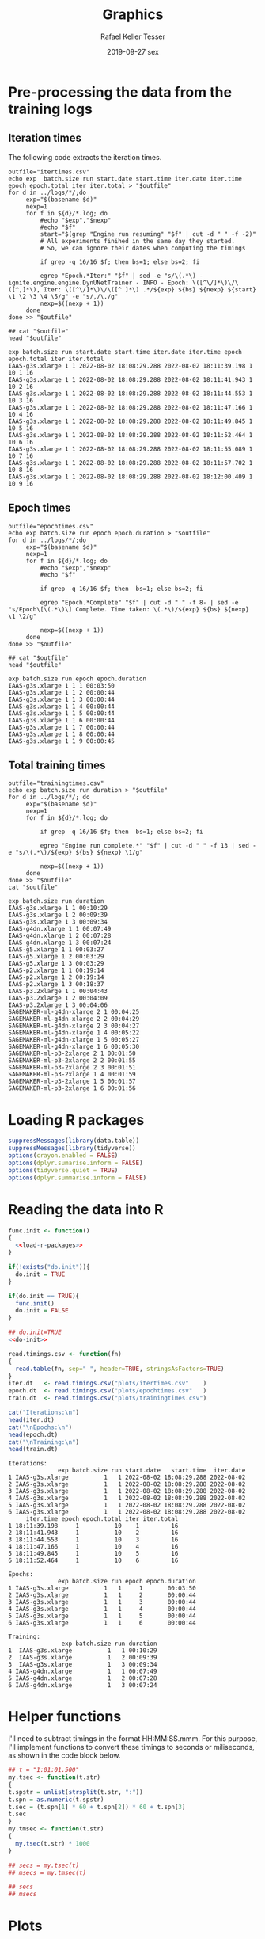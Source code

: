 #+options: ':nil *:t -:t ::t <:t H:3 \n:nil ^:t arch:headline
#+options: author:t broken-links:nil c:nil creator:nil
#+options: d:(not "LOGBOOK") date:t e:t email:nil f:t inline:t num:nil
#+options: p:nil pri:nil prop:nil stat:t tags:t tasks:t tex:t
#+options: timestamp:t title:t toc:t todo:t |:t
#+date: 2019-09-27 sex
#+title: Graphics
#+author: Rafael Keller Tesser
#+email: rktesser@unicamp.br
#+language: en
#+tags: noexport(n) deprecated(d) ignore(i) RafaelTesser(R) EdsonBorin(E) OtatioNapoli(O) Daniel(D)
#+select_tags: export
#+exclude_tags: noexport
#+startup: overview indent
#+property: header-args:R :output-dir "./img" :session 202208-dl-cloud :datadir "./plots"
#+property: datadir "../logs"

* Pre-processing the data from the training logs

** Iteration times

The following code extracts the iteration times.

#+begin_src shell :results output :exports both
outfile="itertimes.csv"
echo exp  batch.size run start.date start.time iter.date iter.time epoch epoch.total iter iter.total > "$outfile"
for d in ../logs/*/;do
	 exp="$(basename $d)"
	 nexp=1
	 for f in ${d}/*.log; do
	     #echo "$exp","$nexp"
	     #echo "$f"
	     start="$(grep "Engine run resuming" "$f" | cut -d " " -f -2)"
	     # All experiments finihed in the same day they started.
	     # So, we can ignore their dates when computing the timings

	     if grep -q 16/16 $f; then bs=1; else bs=2; fi
	     
	     egrep "Epoch.*Iter:" "$f" | sed -e "s/\(.*\) - ignite.engine.engine.DynUNetTrainer - INFO - Epoch: \([^\/]*\)\/\([^,]*\), Iter: \([^\/]*\)\/\([^ ]*\) .*/${exp} ${bs} ${nexp} ${start} \1 \2 \3 \4 \5/g" -e "s/,/\./g"
	     nexp=$((nexp + 1))
	 done
done >> "$outfile"

## cat "$outfile"
head "$outfile"
#+end_src

#+RESULTS:
#+begin_example
exp batch.size run start.date start.time iter.date iter.time epoch epoch.total iter iter.total
IAAS-g3s.xlarge 1 1 2022-08-02 18:08:29.288 2022-08-02 18:11:39.198 1 10 1 16
IAAS-g3s.xlarge 1 1 2022-08-02 18:08:29.288 2022-08-02 18:11:41.943 1 10 2 16
IAAS-g3s.xlarge 1 1 2022-08-02 18:08:29.288 2022-08-02 18:11:44.553 1 10 3 16
IAAS-g3s.xlarge 1 1 2022-08-02 18:08:29.288 2022-08-02 18:11:47.166 1 10 4 16
IAAS-g3s.xlarge 1 1 2022-08-02 18:08:29.288 2022-08-02 18:11:49.845 1 10 5 16
IAAS-g3s.xlarge 1 1 2022-08-02 18:08:29.288 2022-08-02 18:11:52.464 1 10 6 16
IAAS-g3s.xlarge 1 1 2022-08-02 18:08:29.288 2022-08-02 18:11:55.089 1 10 7 16
IAAS-g3s.xlarge 1 1 2022-08-02 18:08:29.288 2022-08-02 18:11:57.702 1 10 8 16
IAAS-g3s.xlarge 1 1 2022-08-02 18:08:29.288 2022-08-02 18:12:00.409 1 10 9 16
#+end_example

** Epoch times

#+begin_src shell :results output :exports both
outfile="epochtimes.csv"
echo exp batch.size run epoch epoch.duration > "$outfile"
for d in ../logs/*/;do
	 exp="$(basename $d)"
	 nexp=1
	 for f in ${d}/*.log; do
	     #echo "$exp","$nexp"
	     #echo "$f"

	     if grep -q 16/16 $f; then  bs=1; else bs=2; fi
	     	     
	     egrep "Epoch.*Complete" "$f" | cut -d " " -f 8- | sed -e "s/Epoch\[\(.*\)\] Complete. Time taken: \(.*\)/${exp} ${bs} ${nexp} \1 \2/g"
	     
	     nexp=$((nexp + 1))
	 done
done >> "$outfile"

## cat "$outfile"
head "$outfile"
#+end_src

#+RESULTS:
#+begin_example
exp batch.size run epoch epoch.duration
IAAS-g3s.xlarge 1 1 1 00:03:50
IAAS-g3s.xlarge 1 1 2 00:00:44
IAAS-g3s.xlarge 1 1 3 00:00:44
IAAS-g3s.xlarge 1 1 4 00:00:44
IAAS-g3s.xlarge 1 1 5 00:00:44
IAAS-g3s.xlarge 1 1 6 00:00:44
IAAS-g3s.xlarge 1 1 7 00:00:44
IAAS-g3s.xlarge 1 1 8 00:00:44
IAAS-g3s.xlarge 1 1 9 00:00:45
#+end_example


** Total training times

#+begin_src shell :results output :exports both
outfile="trainingtimes.csv"
echo exp batch.size run duration > "$outfile"
for d in ../logs/*/; do
	 exp="$(basename $d)"
	 nexp=1
	 for f in ${d}/*.log; do

	     if grep -q 16/16 $f; then  bs=1; else bs=2; fi
	     
	     egrep "Engine run complete.*" "$f" | cut -d " " -f 13 | sed -e "s/\(.*\)/${exp} ${bs} ${nexp} \1/g"
	     
	     nexp=$((nexp + 1))
	 done
done >> "$outfile"
cat "$outfile"
#+end_src

#+RESULTS:
#+begin_example
exp batch.size run duration
IAAS-g3s.xlarge 1 1 00:10:29
IAAS-g3s.xlarge 1 2 00:09:39
IAAS-g3s.xlarge 1 3 00:09:34
IAAS-g4dn.xlarge 1 1 00:07:49
IAAS-g4dn.xlarge 1 2 00:07:28
IAAS-g4dn.xlarge 1 3 00:07:24
IAAS-g5.xlarge 1 1 00:03:27
IAAS-g5.xlarge 1 2 00:03:29
IAAS-g5.xlarge 1 3 00:03:29
IAAS-p2.xlarge 1 1 00:19:14
IAAS-p2.xlarge 1 2 00:19:14
IAAS-p2.xlarge 1 3 00:18:37
IAAS-p3.2xlarge 1 1 00:04:43
IAAS-p3.2xlarge 1 2 00:04:09
IAAS-p3.2xlarge 1 3 00:04:06
SAGEMAKER-ml-g4dn-xlarge 2 1 00:04:25
SAGEMAKER-ml-g4dn-xlarge 2 2 00:04:29
SAGEMAKER-ml-g4dn-xlarge 2 3 00:04:27
SAGEMAKER-ml-g4dn-xlarge 1 4 00:05:22
SAGEMAKER-ml-g4dn-xlarge 1 5 00:05:27
SAGEMAKER-ml-g4dn-xlarge 1 6 00:05:30
SAGEMAKER-ml-p3-2xlarge 2 1 00:01:50
SAGEMAKER-ml-p3-2xlarge 2 2 00:01:55
SAGEMAKER-ml-p3-2xlarge 2 3 00:01:51
SAGEMAKER-ml-p3-2xlarge 1 4 00:01:59
SAGEMAKER-ml-p3-2xlarge 1 5 00:01:57
SAGEMAKER-ml-p3-2xlarge 1 6 00:01:56
#+end_example


* Loading R packages

#+name: load-r-packages
#+begin_src R :results output :exports both :noweb no-export
suppressMessages(library(data.table))
suppressMessages(library(tidyverse))
options(crayon.enabled = FALSE)
options(dplyr.sumarise.inform = FALSE)
options(tidyverse.quiet = TRUE)
options(dplyr.summarise.inform = FALSE)
#+end_src

#+RESULTS: load-r-packages


* Reading the data into R

#+name: do-init
#+begin_src R :results output :exports both :noweb no-export
func.init <- function()
{
  <<load-r-packages>>
}

if(!exists("do.init")){
  do.init = TRUE
}

if(do.init == TRUE){
  func.init()
  do.init = FALSE
}
#+end_src

#+RESULTS: do-init

#+name: read-csv-data
#+begin_src R :results output :exports both :noweb no-export
## do.init=TRUE
<<do-init>>

read.timings.csv <- function(fn)
{
  read.table(fn, sep=" ", header=TRUE, stringsAsFactors=TRUE)
}
iter.dt   <- read.timings.csv("plots/itertimes.csv"    )
epoch.dt  <- read.timings.csv("plots/epochtimes.csv"   )
train.dt  <- read.timings.csv("plots/trainingtimes.csv")

cat("Iterations:\n")
head(iter.dt)
cat("\nEpochs:\n")
head(epoch.dt)
cat("\nTraining:\n")
head(train.dt)
#+end_src

#+RESULTS: read-csv-data
#+begin_example
Iterations:
              exp batch.size run start.date   start.time  iter.date
1 IAAS-g3s.xlarge          1   1 2022-08-02 18:08:29.288 2022-08-02
2 IAAS-g3s.xlarge          1   1 2022-08-02 18:08:29.288 2022-08-02
3 IAAS-g3s.xlarge          1   1 2022-08-02 18:08:29.288 2022-08-02
4 IAAS-g3s.xlarge          1   1 2022-08-02 18:08:29.288 2022-08-02
5 IAAS-g3s.xlarge          1   1 2022-08-02 18:08:29.288 2022-08-02
6 IAAS-g3s.xlarge          1   1 2022-08-02 18:08:29.288 2022-08-02
     iter.time epoch epoch.total iter iter.total
1 18:11:39.198     1          10    1         16
2 18:11:41.943     1          10    2         16
3 18:11:44.553     1          10    3         16
4 18:11:47.166     1          10    4         16
5 18:11:49.845     1          10    5         16
6 18:11:52.464     1          10    6         16

Epochs:
              exp batch.size run epoch epoch.duration
1 IAAS-g3s.xlarge          1   1     1       00:03:50
2 IAAS-g3s.xlarge          1   1     2       00:00:44
3 IAAS-g3s.xlarge          1   1     3       00:00:44
4 IAAS-g3s.xlarge          1   1     4       00:00:44
5 IAAS-g3s.xlarge          1   1     5       00:00:44
6 IAAS-g3s.xlarge          1   1     6       00:00:44

Training:
               exp batch.size run duration
1  IAAS-g3s.xlarge          1   1 00:10:29
2  IAAS-g3s.xlarge          1   2 00:09:39
3  IAAS-g3s.xlarge          1   3 00:09:34
4 IAAS-g4dn.xlarge          1   1 00:07:49
5 IAAS-g4dn.xlarge          1   2 00:07:28
6 IAAS-g4dn.xlarge          1   3 00:07:24
#+end_example

* Helper functions

I'll need to subtract timings in the format HH:MM:SS.mmm. For this purpose, I'll
implement functions to convert these timings to seconds or miliseconds, as shown
in the code block below.

#+name: fun-conv-timings
#+begin_src R :results output :exports both :noweb no-export
## t = "1:01:01.500"
my.tsec <- function(t.str)
{
t.spstr = unlist(strsplit(t.str, ":"))
t.spn = as.numeric(t.spstr)
t.sec = (t.spn[1] * 60 + t.spn[2]) * 60 + t.spn[3]
t.sec
}
my.tmsec <- function(t.str)
{
  my.tsec(t.str) * 1000
}

## secs = my.tsec(t)
## msecs = my.tmsec(t)

## secs
## msecs

#+end_src


* Plots

** Iteration times
*** Computing the duration of each iteration

As all training sessions finished in the same day as they started, it is safe to
ignore the dates in the log files.

Next, we will create columns for the converted timings from hour format to seconds,
the elapsed time at the end of each iteration, and their duration.

#+name: calc-iter-timings
#+begin_src R :results output :exports both :noweb no-export
<<fun-conv-timings>>

<<read-csv-data>>

iter.dt %>%
  data.frame %>%
  mutate(start.sec = unlist(lapply(as.character(start.time), my.tsec)),
         iter.sec = unlist(lapply(as.character(iter.time), my.tsec)),
         iter.elapsed = iter.sec - start.sec) %>%
  group_by(exp, run) %>%
  mutate(iter.dur = iter.elapsed - lag(iter.elapsed, default = 0)) %>%
  ungroup() -> iter.dt
  head(iter.dt)
#+end_src

#+RESULTS: calc-iter-timings
#+begin_example
# A tibble: 6 × 14
  exp            run start…¹ start…² iter.…³ iter.…⁴ epoch epoch…⁵  iter iter.…⁶
  <fct>        <int> <fct>   <fct>   <fct>   <fct>   <int>   <int> <int>   <int>
1 IAAS-g4dn.x…     1 2022-0… 10:47:… 2022-0… 10:49:…     1      10     1      16
2 IAAS-g4dn.x…     1 2022-0… 10:47:… 2022-0… 10:49:…     1      10     2      16
3 IAAS-g4dn.x…     1 2022-0… 10:47:… 2022-0… 10:49:…     1      10     3      16
4 IAAS-g4dn.x…     1 2022-0… 10:47:… 2022-0… 10:49:…     1      10     4      16
5 IAAS-g4dn.x…     1 2022-0… 10:47:… 2022-0… 10:49:…     1      10     5      16
6 IAAS-g4dn.x…     1 2022-0… 10:47:… 2022-0… 10:49:…     1      10     6      16
# … with 4 more variables: start.sec <dbl>, iter.sec <dbl>, iter.elapsed <dbl>,
#   iter.dur <dbl>, and abbreviated variable names ¹​start.date, ²​start.time,
#   ³​iter.date, ⁴​iter.time, ⁵​epoch.total, ⁶​iter.total
# ℹ Use `colnames()` to see all variable names
#+end_example

#+begin_src R :results output :exports both :noweb no-export
write.csv(iter.dt, "iteration-times-processed.csv")
#+end_src

#+RESULTS:



*** Plotting

Before running this code, you should run the code in

#+begin_src R :results output graphics file :file iteration-times.png :exports both :width 600 :height 600 :noweb no-export

lbl.exp <- c("IaaS\ng4dn.xlarge", "IaaS\np2.xlarge", "IaaS\np3.2xlarge", "SageMaker\nml.g4dn.xlarge", "SageMaker\nml.p3.2xlarge")
names(lbl.exp) <- c("IAAS-g4dn.xlarge", "IAAS-p2.xlarge", "IAAS-p3.2xlarge", "SAGEMAKER-ml-g4dn-xlarge", "SAGEMAKER-ml-p3-2xlarge")

plot.iter.times <- function(dt, scl="fixed")
{
  dt %>%
    ggplot(aes(x = iter, y = iter.dur, group = epoch, color=epoch)) +
    geom_line() +
    facet_grid(cols = vars(run), rows = vars(exp), scales=scl,
               labeller = labeller(exp = lbl.exp)) +
    scale_x_continuous(name = "Iteration number") +
    scale_y_continuous(name = "Iteration time (s)") +
    scale_color_discrete(name = "Epoch")
}

iter.dt %>%
  mutate(epoch = factor(epoch)) %>%
  plot.iter.times() +
  theme_bw()
#+end_src

#+RESULTS:
[[file:./img/iteration-times.png]]


Plot without the first iteration of the first epoch:

#+begin_src R :results output graphics file :file iteration-times-no-1st-iter.png :exports both :width 600 :height 600 :noweb no-export
iter.dt %>%
  filter(!(epoch == 1 & iter == 1)) %>%
  mutate(epoch = factor(epoch)) %>%
  plot.iter.times() +
  theme_bw()
#+end_src

#+RESULTS:
[[file:./img/iteration-times-no-1st-iter.png]]


Plot with free /y/ scale:

#+begin_src R :results output graphics file :file iteration-times-no-1st-iter-freescale.png :exports both :width 600 :height 600 :noweb no-export
iter.dt %>%
  filter(!(epoch == 1 & iter == 1)) %>%
  mutate(epoch = factor(epoch)) %>%
  plot.iter.times(scl = "free_y") +
  theme_bw()
#+end_src

#+RESULTS:
[[file:./img/iteration-times-no-1st-iter-freescale.png]]


Plotting only a few executions:
#+begin_src R :results output graphics file :file iteration-times-few-runs.png  :exports both :width 600 :height 400 :noweb no-export
plot.iter.times.v2 <- function(dt, scl = "fixed")
{
  dt %>%
    ggplot(aes(x = iter, y = iter.dur, group = epoch, color=epoch)) +
    geom_line() +
    facet_grid(cols = vars(exp), scales=scl,
               labeller = labeller(exp = lbl.exp)) +
    scale_x_continuous(name = "Iteration number") +
    scale_y_continuous(name = "Iteration time (s)") +
    scale_color_discrete(name = "Epoch")
}

# exps <- c("IAAS-g4dn.xlarge", "IAAS-p2.xlarge", "IAAS-p3.2xlarge", "SAGEMAKER-ml-g4dn-xlarge", "SAGEMAKER-ml-p3-2xlarge")
exps <- c("IAAS-g4dn.xlarge", "SAGEMAKER-ml-p3-2xlarge")

iter.dt %>%
  #filter(!(epoch == 1 & iter == 1) 1) %>%
  filter(run == 1 & exp %in% exps) %>%
  mutate(epoch = factor(epoch)) %>%
  plot.iter.times.v2(scl = "free") +
  theme_bw() 
  
#+end_src

#+RESULTS:
[[file:./img/iteration-times-few-runs.png]]

Plotting only a few executions:
#+begin_src R :results output graphics file :file iteration-times-single-iaasg4dnxlarge.png  :exports both :width 600 :height 400 :noweb no-export
plot.iter.times.v3 <- function(dt, scl = "fixed")
{
  dt %>%
    ggplot(aes(x = iter, y = iter.dur, group = epoch, color=epoch)) +
    geom_line() +
    ## facet_grid(cols = vars(exp), scales=scl,
    ##            labeller = labeller(exp = lbl.exp)) +
    scale_x_continuous(name = "Iteration number") +
    scale_y_continuous(name = "Iteration time (s)") +
    scale_color_discrete(name = "Epoch")
}

# exps <- c("IAAS-g4dn.xlarge", "IAAS-p2.xlarge", "IAAS-p3.2xlarge", "SAGEMAKER-ml-g4dn-xlarge", "SAGEMAKER-ml-p3-2xlarge")
exps <- c("IAAS-g4dn.xlarge")

iter.dt %>%
  #filter(!(epoch == 1 & iter == 1) 1) %>%
  filter(run == 1 & exp %in% exps) %>%
  mutate(epoch = factor(epoch)) %>%
  plot.iter.times.v3(scl = "free") +
  theme_bw() -> p1

iter.dt %>%
  filter(!(epoch == 1 & iter == 1)) %>%
  filter(run == 1 & exp %in% exps) %>%
  mutate(epoch = factor(epoch)) %>%
  plot.iter.times.v3(scl = "free") +
  theme_bw() +
  theme(
    legend.position = "none"
    ) -> p2

p1 + annotation_custom(ggplotGrob(p2), xmin=3, xmax=16,
                       ymin = 10, ymax = 125)
#+end_src

#+RESULTS:
[[file:./img/iteration-times-single-iaasg4dnxlarge.png]]

#+begin_src R :results output graphics file :file iteration-times-single-sm-mlp3.2xlarge.png  :exports both :width 600 :height 400 :noweb no-export

# exps <- c("IAAS-g4dn.xlarge", "IAAS-p2.xlarge", "IAAS-p3.2xlarge", "SAGEMAKER-ml-g4dn-xlarge", "SAGEMAKER-ml-p3-2xlarge")
exps <- c("SAGEMAKER-ml-p3-2xlarge")

iter.dt %>%
  #filter(!(epoch == 1 & iter == 1) 1) %>%
  filter(run == 1 & exp %in% exps) %>%
  mutate(epoch = factor(epoch)) %>%
  plot.iter.times.v3(scl = "free") +
  theme_bw()

iter.dt %>%
  filter(!(epoch == 1 & iter == 1)) %>%
  filter(run == 1 & exp %in% exps) %>%
  mutate(epoch = factor(epoch)) %>%
  plot.iter.times.v3(scl = "free") +
  theme_bw() +
  theme(
    legend.position = "none"
    ) -> p2

p1 + annotation_custom(ggplotGrob(p2), xmin=3, xmax=16,
                       ymin = 10, ymax = 125)

#+end_src

#+RESULTS:
[[file:./img/iteration-times-single-sm-mlp3.2xlarge.png]]


** Epoch times

*** Reading the data

#+name: read-epoch-times
#+begin_src R :results output :exports both :noweb no-export
<<fun-conv-timings>>

<<read-csv-data>>

epoch.dt %>%
  data.frame %>%
  mutate(epoch.sec = unlist(lapply(as.character(epoch.duration), my.tsec))
           ) -> epoch.dt

glimpse(epoch.dt)
#+end_src

#+RESULTS: read-epoch-times
: Rows: 150
: Columns: 5
: $ exp            <fct> IAAS-g4dn.xlarge, IAAS-g4dn.xlarge, IAAS-g4dn.xlarge, I…
: $ run            <int> 1, 1, 1, 1, 1, 1, 1, 1, 1, 1, 2, 2, 2, 2, 2, 2, 2, 2, 2…
: $ epoch          <int> 1, 2, 3, 4, 5, 6, 7, 8, 9, 10, 1, 2, 3, 4, 5, 6, 7, 8, …
: $ epoch.duration <fct> 00:02:34, 00:00:32, 00:00:34, 00:00:36, 00:00:36, 00:00…
: $ epoch.sec      <dbl> 154, 32, 34, 36, 36, 35, 36, 35, 36, 35, 153, 31, 32, 3…


*** Plotting

#+begin_src R :results output graphics file :file epoch-times.png :exports both :width 600 :height 400 :noweb no-export

<<read-epoch-times>>

lbl.exp <- c("IaaS\ng4dn.xlarge", "IaaS\np2.xlarge", "IaaS\np3.2xlarge", "SageMaker\nml.g4dn.xlarge", "SageMaker\nml.p3.2xlarge")
names(lbl.exp) <- c("IAAS-g4dn.xlarge", "IAAS-p2.xlarge", "IAAS-p3.2xlarge", "SAGEMAKER-ml-g4dn-xlarge", "SAGEMAKER-ml-p3-2xlarge")

plot.epoch.times <- function(dt, scl="fixed")
{
  dt %>%
    ggplot(aes(x = epoch, y = epoch.sec, group = run, color=run)) +
    geom_line() +
    ## facet_grid(cols = vars(exp), scales = scl,
    ##            labeller = labeller(exp = lbl.exp)) +
    facet_grid(rows = vars(exp), scales = scl,
               labeller = labeller(exp = lbl.exp)) +
    scale_x_continuous(name = "Epoch number", breaks = seq(0,10,1)) +
    scale_y_continuous(name = "Epoch time (s)", limits = c(0,NA)) +
    scale_color_discrete(name = "Run")
}

epoch.dt %>%
  mutate(run = factor(run)) %>%
  plot.epoch.times(scl = "fixed") +
  theme_bw()

#+end_src

#+RESULTS:
[[file:./img/epoch-times.png]]

#+begin_src R :results output graphics file :file epoch-times-free-scale.png :exports both :width 600 :height 400 :noweb no-export

<<read-epoch-times>>

lbl.exp <- c("IaaS\ng4dn.xlarge", "IaaS\np2.xlarge", "IaaS\np3.2xlarge", "SageMaker\nml.g4dn.xlarge", "SageMaker\nml.p3.2xlarge")
names(lbl.exp) <- c("IAAS-g4dn.xlarge", "IAAS-p2.xlarge", "IAAS-p3.2xlarge", "SAGEMAKER-ml-g4dn-xlarge", "SAGEMAKER-ml-p3-2xlarge")

epoch.dt %>%
  mutate(run = factor(run)) %>%
  plot.epoch.times(scl = "free") +
  theme_bw()
#+end_src

#+RESULTS:
[[file:./img/epoch-times-free-scale.png]]

#+begin_src R :results output graphics file :file epoch-times-no-first-epoch.png :exports both :width 600 :height 400 :noweb no-export

<<read-epoch-times>>

lbl.exp <- c("IaaS\ng4dn.xlarge", "IaaS\np2.xlarge", "IaaS\np3.2xlarge", "SageMaker\nml.g4dn.xlarge", "SageMaker\nml.p3.2xlarge")
names(lbl.exp) <- c("IAAS-g4dn.xlarge", "IAAS-p2.xlarge", "IAAS-p3.2xlarge", "SAGEMAKER-ml-g4dn-xlarge", "SAGEMAKER-ml-p3-2xlarge")

epoch.dt %>%
  filter(epoch != 1) %>%
  mutate(run = factor(run)) %>%
  plot.epoch.times(scl = "fixed") +
  theme_bw()
#+end_src

#+RESULTS:
[[file:./img/epoch-times-no-first-epoch.png]]

#+begin_src R :results output graphics file :file epoch-times-no-first-epoch-free-scale.png :exports both :width 600 :height 400 :noweb no-export

<<read-epoch-times>>

lbl.exp <- c("IaaS\ng4dn.xlarge", "IaaS\np2.xlarge", "IaaS\np3.2xlarge", "SageMaker\nml.g4dn.xlarge", "SageMaker\nml.p3.2xlarge")
names(lbl.exp) <- c("IAAS-g4dn.xlarge", "IAAS-p2.xlarge", "IAAS-p3.2xlarge", "SAGEMAKER-ml-g4dn-xlarge", "SAGEMAKER-ml-p3-2xlarge")


epoch.dt %>%
  filter(epoch != 1) %>%
  mutate(run = factor(run)) %>%
  plot.epoch.times(scl = "free") +
  theme_bw()
#+end_src

#+RESULTS:
[[file:./img/epoch-times-no-first-epoch-free-scale.png]]

**** With horizontal facets (one plot per column)

All epochs:

#+begin_src R :results output graphics file :file epoch-times-columns.png :exports both :width 600 :height 200 :noweb no-export

<<read-epoch-times>>

lbl.exp <- c("IaaS\ng4dn.xlarge", "IaaS\np2.xlarge", "IaaS\np3.2xlarge", "SageMaker\nml.g4dn.xlarge", "SageMaker\nml.p3.2xlarge")
names(lbl.exp) <- c("IAAS-g4dn.xlarge", "IAAS-p2.xlarge", "IAAS-p3.2xlarge", "SAGEMAKER-ml-g4dn-xlarge", "SAGEMAKER-ml-p3-2xlarge")

plot.epoch.times.cols <- function(dt, scl="fixed")
{
  dt %>%
    ggplot(aes(x = epoch, y = epoch.sec, group = run, color=run)) +
    geom_line() +
    facet_grid(cols = vars(exp), scales = scl,
                labeller = labeller(exp = lbl.exp)) +
    ## facet_grid(rows = vars(exp), scales = scl,
    ##            labeller = labeller(exp = lbl.exp)) +
    scale_x_continuous(name = "Epoch number", breaks = seq(0,10,1)) +
    scale_y_continuous(name = "Epoch time (s)", limits = c(0,NA)) +
    scale_color_discrete(name = "Run")
}

epoch.dt %>%
  mutate(run = factor(run)) %>%
  plot.epoch.times.cols(scl = "fixed") +
  theme_bw() +
  theme(legend.position = "top")

#+end_src

#+RESULTS:
[[file:./img/epoch-times-columns.png]]



Without the first epoch:

#+begin_src R :results output graphics file :file epoch-times-columns-no-first-epoch.png :exports both :width 600 :height 200 :noweb no-export

<<read-epoch-times>>

lbl.exp <- c("IaaS\ng4dn.xlarge", "IaaS\np2.xlarge", "IaaS\np3.2xlarge", "SageMaker\nml.g4dn.xlarge", "SageMaker\nml.p3.2xlarge")
names(lbl.exp) <- c("IAAS-g4dn.xlarge", "IAAS-p2.xlarge", "IAAS-p3.2xlarge", "SAGEMAKER-ml-g4dn-xlarge", "SAGEMAKER-ml-p3-2xlarge")

epoch.dt %>%
  filter(epoch != 1) %>%
  mutate(run = factor(run)) %>%
  plot.epoch.times.cols(scl = "fixed") +
  theme_bw() +
  theme(legend.position = "top")

#+end_src

#+RESULTS:
[[file:./img/epoch-times-columns-no-first-epoch.png]]

** Total training times

*** Reading the data

#+name: read-training-times
#+begin_src R :results output :exports both :noweb no-export
<<fun-conv-timings>>

<<read-csv-data>>

train.dt %>%
  data.frame %>%
  mutate(train.sec = unlist(lapply(as.character(duration), my.tsec))
           ) -> train.dt

train.dt
#+end_src

#+RESULTS: read-training-times
#+begin_example
                        exp run duration train.sec
1          IAAS-g4dn.xlarge   1 00:07:49       469
2          IAAS-g4dn.xlarge   2 00:07:28       448
3          IAAS-g4dn.xlarge   3 00:07:24       444
4            IAAS-p2.xlarge   1 00:19:14      1154
5            IAAS-p2.xlarge   2 00:19:14      1154
6            IAAS-p2.xlarge   3 00:18:37      1117
7           IAAS-p3.2xlarge   1 00:04:43       283
8           IAAS-p3.2xlarge   2 00:04:09       249
9           IAAS-p3.2xlarge   3 00:04:06       246
10 SAGEMAKER-ml-g4dn-xlarge   1 00:04:25       265
11 SAGEMAKER-ml-g4dn-xlarge   2 00:04:29       269
12 SAGEMAKER-ml-g4dn-xlarge   3 00:04:27       267
13  SAGEMAKER-ml-p3-2xlarge   1 00:01:50       110
14  SAGEMAKER-ml-p3-2xlarge   2 00:01:55       115
15  SAGEMAKER-ml-p3-2xlarge   3 00:01:51       111
#+end_example

*** Plotting

#+name: plot-train-func
#+begin_src R :results output :exports both :noweb no-export
lbl.exp <- c("IaaS\ng4dn.xlarge", "IaaS\np2.xlarge", "IaaS\np3.2xlarge", "SageMaker\nml.g4dn.xlarge", "SageMaker\nml.p3.2xlarge")
names(lbl.exp) <- c("IAAS-g4dn.xlarge", "IAAS-p2.xlarge", "IAAS-p3.2xlarge", "SAGEMAKER-ml-g4dn-xlarge", "SAGEMAKER-ml-p3-2xlarge")

lbl.exp.1l <- c("IaaS g4dn.xlarge", "IaaS p2.xlarge", "IaaS p3.2xlarge", "SageMaker ml.g4dn.xlarge", "SageMaker ml.p3.2xlarge")
names(lbl.exp.1l) <- c("IAAS-g4dn.xlarge", "IAAS-p2.xlarge", "IAAS-p3.2xlarge", "SAGEMAKER-ml-g4dn-xlarge", "SAGEMAKER-ml-p3-2xlarge")

plot.train.times <- function(dt, scl = "fixed")
{
  dt %>%
    ggplot(aes(x = run, y = train.sec, color = exp)) +
    geom_line() +
    scale_x_continuous(name = "Executions", breaks = seq(0,10,1)) +
    scale_y_continuous(name = "Training time (s)", limits = c(0,NA)) +
    scale_color_discrete(name = "Environment", labels = lbl.exp.1l)  +
    guides(color = guide_legend(nrow=3), byrow=FALSE) +
    theme_bw() +
    theme(legend.position = "top")
}

plot.train.times.col <- function(dt, scl = "fixed")
{
  dt %>%
    mutate(run = factor(run)) %>%
    ggplot(aes(x = exp, y = train.sec, fill = run)) +
    geom_col(position = position_dodge()) +
    scale_x_discrete(name = "Environment", labels = lbl.exp) +
    scale_y_continuous(name = "Training time (s)", limits = c(0,NA)) +
    scale_fill_discrete(name = "Executions") +
    theme_bw()
}

#+end_src

#+RESULTS: plot-train-func


#+begin_src R :results output graphics file :file training-times.png :exports both :width  450 :height 300 :noweb no-export

<<read-training-times>>

<<plot-train-func>>

train.dt %>%
  ## mutate(run = factor(run)) %>%
  plot.train.times(scl = "fixed") 

#+end_src

#+RESULTS:
[[file:./img/training-times.png]]


#+begin_src R :results output graphics file :file epoch-times-bars.png :exports both :width 450 :height 300 :noweb no-export

<<read-training-times>>

<<plot-train-func>>

train.dt %>%
  ## mutate(run = factor(run)) %>%
  plot.train.times.col(scl = "fixed") +
  theme(legend.position = c(0.9,0.8))

#+end_src

#+RESULTS:
[[file:./img/epoch-times-bars.png]]


** Billed time and costs

*** Reading the data

#+name: read-billing-data
#+begin_src R :results output :exports both :noweb no-export
<<do-init>>
  
temp.dt <- read.table("logs/summary.csv", sep = ",", header = TRUE,
                         stringsAsFactors = TRUE)

temp.dt %>%
  rename(price=pricing,
         batch.sz=batch.size,
         boot.t=boot.time.in.seconds,
         train.t=training.time.in.seconds,
         total.t=total.time.in.seconds) %>%
  mutate(cost = total.t / 60 * price
         ) -> bill.dt
bill.dt
#+end_src

#+RESULTS: read-billing-data
#+begin_example
         instance      type    region price batch.sz run boot.t train.t total.t
1     g4dn.xlarge      IaaS us-east-1 0.526        1   1    474     469     943
2     g4dn.xlarge      IaaS us-east-1 0.526        1   2    474     448     922
3     g4dn.xlarge      IaaS us-east-1 0.526        1   3    474     444     918
4      p3.2xlarge      IaaS us-east-1 3.060        1   1    449     283     732
5      p3.2xlarge      IaaS us-east-1 3.060        1   2    449     249     698
6      p3.2xlarge      IaaS us-east-1 3.060        1   3    449     246     695
7       p2.xlarge      IaaS us-east-1 0.900        1   1    608    1117    1725
8       p2.xlarge      IaaS us-east-1 0.900        1   2    398    1154    1552
9       p2.xlarge      IaaS us-east-1 0.900        1   3    436    1117    1553
10 ml.g4dn.xlarge SageMaker us-east-1 0.736        2   1    248     265     513
11 ml.g4dn.xlarge SageMaker us-east-1 0.736        2   2    250     269     519
12 ml.g4dn.xlarge SageMaker us-east-1 0.736        2   3    248     267     515
13  ml.p3.2xlarge SageMaker us-east-1 3.825        2   1    228     110     338
14  ml.p3.2xlarge SageMaker us-east-1 3.825        2   2    238     115     353
15  ml.p3.2xlarge SageMaker us-east-1 3.825        2   3    285     111     396
        cost
1   8.266967
2   8.082867
3   8.047800
4  37.332000
5  35.598000
6  35.445000
7  25.875000
8  23.280000
9  23.295000
10  6.292800
11  6.366400
12  6.317333
13 21.547500
14 22.503750
15 25.245000
#+end_example



*** Plotting the billed times

#+begin_src R :results output graphics file :file billed-times.png :exports both :width 450 :height 300 :noweb no-export

<<read-billing-data>>

plot.bill.times <- function(dt)
{
  dt %>%
    mutate(run = factor(run),
           type.inst = paste(type, instance, sep="\n")) %>%
    ggplot(aes(x = type.inst)) +
    geom_col(aes(y = total.t, fill = run, group = run),
             position=position_dodge()) +
    geom_col(aes(y = train.t, fill = run, group = run), color = "white",
             size = 1, position = position_dodge2(padding = 0.25)) + 
    scale_fill_discrete(name = "Run") +
    scale_x_discrete(name = "Instance type") +
    scale_y_continuous(name = "Training time and Billable time (s)") +
    theme_bw()
}

bill.dt %>%
  plot.bill.times()

#+end_src

#+RESULTS:
[[file:./img/billed-times.png]]

*** Training time relative to the total billed time

*** Plotting the total costs

#+begin_src R :results output graphics file :file total-costs.png :exports both :width 450 :height 300 :noweb no-export

<<read-billing-data>>

plot.costs <- function(dt)
{
  dt %>%
    mutate(run = factor(run),
           type.inst = paste(type, instance, sep="\n")) %>%
    ggplot(aes(x = type.inst, y = cost, fill = run)) +
    geom_col(position = position_dodge()) +
    scale_fill_discrete(name = "Run") +
    scale_x_discrete(name = "Instance type") +
    scale_y_continuous(name = "Total cost (USD)") +
    theme_bw()
}

bill.dt %>%
  plot.costs()

#+end_src

#+RESULTS:
[[file:./img/total-costs.png]]

* Scratchpad


#+begin_src R :results output :exports both :noweb no-export
iter.dt %>% filter(epoch==1 & iter==1) %>% select(exp, run, epoch, iter, iter.elapsed, iter.dur)
#+end_src

#+RESULTS:
#+begin_example
                     exp run epoch iter iter.elapsed  iter.dur
1       IAAS-g4dn.xlarge   1     1    1      125.117   125.117
2       IAAS-g4dn.xlarge   2     1    1      125.065  -343.775
3       IAAS-g4dn.xlarge   3     1    1      125.086  -322.650
4         IAAS-p2.xlarge   1     1    1      181.529  -262.185
5         IAAS-p2.xlarge   2     1    1      148.514 -1005.516
6         IAAS-p2.xlarge   3     1    1      188.090  -966.375
7  SAGEMAKER-g4dn-xlarge   1     1    1        9.497 -1107.282
8  SAGEMAKER-g4dn-xlarge   2     1    1        8.680  -255.928
9  SAGEMAKER-g4dn-xlarge   3     1    1        8.850  -259.802
10  SAGEMAKER-p3-2xlarge   1     1    1        6.290  -260.866
11  SAGEMAKER-p3-2xlarge   2     1    1       10.952   -99.409
12  SAGEMAKER-p3-2xlarge   3     1    1        7.507  -107.943
#+end_example

#+begin_src R :results output :exports both :noweb no-export
iter.dt %>% filter(epoch==1 & iter==1) %>% select(exp, run, epoch, iter, iter.elapsed, iter.dur)
#+end_src

#+RESULTS:
#+begin_example
# A tibble: 15 × 6
   exp                        run epoch  iter iter.elapsed iter.dur
   <fct>                    <int> <int> <int>        <dbl>    <dbl>
 1 IAAS-g4dn.xlarge             1     1     1       125.     125.  
 2 IAAS-g4dn.xlarge             2     1     1       125.     125.  
 3 IAAS-g4dn.xlarge             3     1     1       125.     125.  
 4 IAAS-p2.xlarge               1     1     1       182.     182.  
 5 IAAS-p2.xlarge               2     1     1       149.     149.  
 6 IAAS-p2.xlarge               3     1     1       188.     188.  
 7 IAAS-p3.2xlarge              1     1     1       174.     174.  
 8 IAAS-p3.2xlarge              2     1     1       137.     137.  
 9 IAAS-p3.2xlarge              3     1     1       136.     136.  
10 SAGEMAKER-ml-g4dn-xlarge     1     1     1         9.50     9.50
11 SAGEMAKER-ml-g4dn-xlarge     2     1     1         8.68     8.68
12 SAGEMAKER-ml-g4dn-xlarge     3     1     1         8.85     8.85
13 SAGEMAKER-ml-p3-2xlarge      1     1     1         6.29     6.29
14 SAGEMAKER-ml-p3-2xlarge      2     1     1        11.0     11.0 
15 SAGEMAKER-ml-p3-2xlarge      3     1     1         7.51     7.51
#+end_example

#+begin_src R :results output :exports both :noweb no-export
lbl.exp
#+end_src

#+RESULTS:
:           IaaS g4dn.xlarge             IaaS p2.xlarge 
:         "IAAS-g4dn.xlarge"           "IAAS-p2.xlarge" 
:            IaaS p3.2xlarge   SageMaker ml.g4dn.xlarge 
:          "IAAS-p3.2xlarge" "SAGEMAKER-ml-g4dn-xlarge" 
:    SageMaker ml.p3.2xlarge 
:  "SAGEMAKER-ml-p3-2xlarge"
